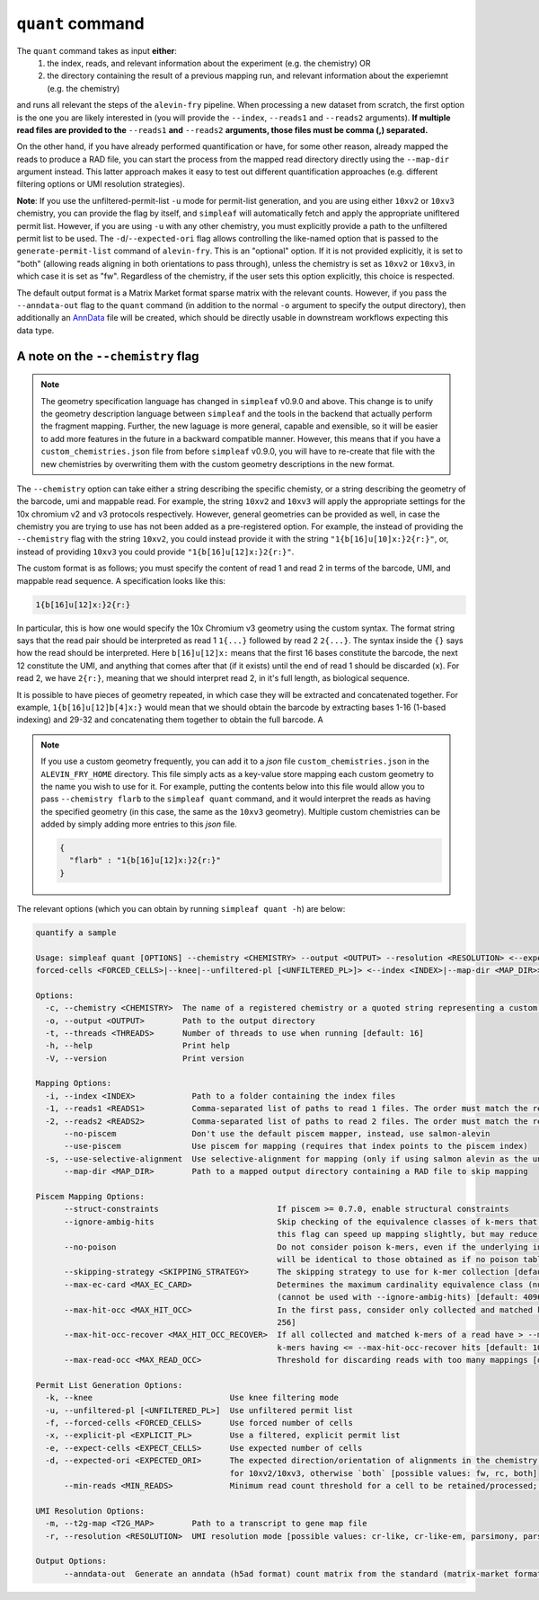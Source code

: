 ``quant`` command
=================


The ``quant`` command takes as input **either**:
  1) the index, reads, and relevant information about the experiment (e.g. the chemistry) OR
  2) the directory containing the result of a previous mapping run, and relevant information about the experiemnt (e.g. the chemistry)

and runs all relevant the steps of the ``alevin-fry`` pipeline. When processing a new dataset from scratch, the first option is the one you are likely interested in (you will provide the ``--index``, ``--reads1`` and ``--reads2`` arguments). **If multiple read files are provided to the** ``--reads1`` **and** ``--reads2`` **arguments, those files must be comma (,) separated.**

On the other hand, if you have already performed quantification or have, for some other reason, already mapped the reads to produce a RAD file, you can start the process from the mapped read directory directly using the ``--map-dir`` argument instead. This latter approach makes it easy to test out different quantification approaches (e.g. different filtering options or UMI resolution strategies). 

**Note**: If you use the unfiltered-permit-list ``-u`` mode for permit-list generation, and you are using either ``10xv2`` or ``10xv3`` chemistry, you can provide the flag by itself, and ``simpleaf`` will automatically fetch and apply the appropriate unifltered permit list.  However, if you are using ``-u`` with any other chemistry, you must explicitly provide a path to the unfiltered permit list to be used.  The ``-d``/``--expected-ori`` flag allows controlling the like-named option that is passed to the ``generate-permit-list`` command of ``alevin-fry``. This is an "optional" option.  If it is not provided explicitly, it is set to "both" (allowing reads aligning in both orientations to pass through), unless the chemistry is set as ``10xv2`` or ``10xv3``, in which case it is set as "fw".  Regardless of the chemistry, if the user sets this option explicitly, this choice is respected.

The default output format is a Matrix Market format sparse matrix with the relevant counts.  However, if you pass the ``--anndata-out`` flag to the ``quant`` command (in addition to the normal ``-o`` argument to specify the output directory), then additionally an `AnnData <https://anndata.readthedocs.io/en/stable/>`__ file will be created, which should be directly usable in downstream workflows expecting this data type.

A note on the ``--chemistry`` flag
----------------------------------

.. note::

  The geometry specification language has changed in ``simpleaf`` v0.9.0 and above. This change is to unify the geometry description language between ``simpleaf`` and the tools in the backend that actually perform the fragment mapping.  Further, the new laguage is more general, capable and exensible, so it will be easier to add more features in the future in a backward compatible manner.  However, this means that if you have a ``custom_chemistries.json`` file from before ``simpleaf`` v0.9.0, you will have to re-create that file with the new chemistries by overwriting them with the custom geometry descriptions in the new format.

The ``--chemistry`` option can take either a string describing the specific chemisty, or a string describing the geometry of the barcode, umi and mappable read. For example, the string ``10xv2`` and ``10xv3`` will apply the appropriate settings for the 10x chromium v2 and v3 protocols respectively.  However, general geometries can be provided as well, in case the chemistry you are trying to use has not been added as a pre-registered option.  For example, the instead of providing the ``--chemistry`` flag with the string ``10xv2``, you could instead provide it with the string ``"1{b[16]u[10]x:}2{r:}"``, or, instead of providing ``10xv3`` you could provide ``"1{b[16]u[12]x:}2{r:}"``.  

The custom format is as follows; you must specify the content of read 1 and read 2 in terms of the barcode, UMI, and mappable read sequence. A specification looks like this:

.. code-block:: console
  
  1{b[16]u[12]x:}2{r:}


In particular, this is how one would specify the 10x Chromium v3 geometry using the custom syntax.  The format string says that the read pair should be interpreted as read 1 ``1{...}`` followed by read 2 ``2{...}``.  The syntax inside the ``{}`` says how the read should be interpreted.  Here ``b[16]u[12]x:`` means that the first 16 bases constitute the barcode, the next 12 constitute the UMI, and anything that comes after that (if it exists) until the end of read 1 should be discarded (``x``).  For read 2, we have ``2{r:}``, meaning that we should interpret read 2, in it's full length, as biological sequence.

It is possible to have pieces of geometry repeated, in which case they will be extracted and concatenated together.  For example, ``1{b[16]u[12]b[4]x:}`` would mean that we should obtain the barcode by extracting bases 1-16 (1-based indexing) and 29-32 and concatenating them together to obtain the full barcode.  A

.. note::

   If you use a custom geometry frequently, you can add it to a `json` file ``custom_chemistries.json`` in the ``ALEVIN_FRY_HOME`` directory.  This file simply acts as a key-value store mapping each custom geometry to the name you wish to use for it.  For example, putting the contents below into this file would allow you to pass ``--chemistry flarb`` to the ``simpleaf quant`` command, and it would interpret the reads as having the specified geometry (in this case, the same as the ``10xv3`` geometry).  Multiple custom chemistries can be added by simply adding more entries to this `json` file.

   .. code-block:: json
    
      {
        "flarb" : "1{b[16]u[12]x:}2{r:}"
      }


The relevant options (which you can obtain by running ``simpleaf quant -h``) are below:


.. code-block:: console

    quantify a sample

    Usage: simpleaf quant [OPTIONS] --chemistry <CHEMISTRY> --output <OUTPUT> --resolution <RESOLUTION> <--expect-cells <EXPECT_CELLS>|--explicit-pl <EXPLICIT_PL>|--
    forced-cells <FORCED_CELLS>|--knee|--unfiltered-pl [<UNFILTERED_PL>]> <--index <INDEX>|--map-dir <MAP_DIR>>

    Options:
      -c, --chemistry <CHEMISTRY>  The name of a registered chemistry or a quoted string representing a custom geometry specification
      -o, --output <OUTPUT>        Path to the output directory
      -t, --threads <THREADS>      Number of threads to use when running [default: 16]
      -h, --help                   Print help
      -V, --version                Print version

    Mapping Options:
      -i, --index <INDEX>            Path to a folder containing the index files
      -1, --reads1 <READS1>          Comma-separated list of paths to read 1 files. The order must match the read 2 files
      -2, --reads2 <READS2>          Comma-separated list of paths to read 2 files. The order must match the read 1 files
          --no-piscem                Don't use the default piscem mapper, instead, use salmon-alevin
          --use-piscem               Use piscem for mapping (requires that index points to the piscem index)
      -s, --use-selective-alignment  Use selective-alignment for mapping (only if using salmon alevin as the underlying mapper)
          --map-dir <MAP_DIR>        Path to a mapped output directory containing a RAD file to skip mapping

    Piscem Mapping Options:
          --struct-constraints                         If piscem >= 0.7.0, enable structural constraints
          --ignore-ambig-hits                          Skip checking of the equivalence classes of k-mers that were too ambiguous to be otherwise considered (passing
                                                       this flag can speed up mapping slightly, but may reduce specificity)
          --no-poison                                  Do not consider poison k-mers, even if the underlying index contains them. In this case, the mapping results
                                                       will be identical to those obtained as if no poison table was added to the index
          --skipping-strategy <SKIPPING_STRATEGY>      The skipping strategy to use for k-mer collection [default: permissive] [possible values: permissive, strict]
          --max-ec-card <MAX_EC_CARD>                  Determines the maximum cardinality equivalence class (number of (txp, orientation status) pairs) to examine
                                                       (cannot be used with --ignore-ambig-hits) [default: 4096]
          --max-hit-occ <MAX_HIT_OCC>                  In the first pass, consider only collected and matched k-mers of a read having <= --max-hit-occ hits [default:
                                                       256]
          --max-hit-occ-recover <MAX_HIT_OCC_RECOVER>  If all collected and matched k-mers of a read have > --max-hit-occ hits, then make a second pass and consider
                                                       k-mers having <= --max-hit-occ-recover hits [default: 1024]
          --max-read-occ <MAX_READ_OCC>                Threshold for discarding reads with too many mappings [default: 2500]

    Permit List Generation Options:
      -k, --knee                             Use knee filtering mode
      -u, --unfiltered-pl [<UNFILTERED_PL>]  Use unfiltered permit list
      -f, --forced-cells <FORCED_CELLS>      Use forced number of cells
      -x, --explicit-pl <EXPLICIT_PL>        Use a filtered, explicit permit list
      -e, --expect-cells <EXPECT_CELLS>      Use expected number of cells
      -d, --expected-ori <EXPECTED_ORI>      The expected direction/orientation of alignments in the chemistry being processed. If not provided, will default to `fw`
                                             for 10xv2/10xv3, otherwise `both` [possible values: fw, rc, both]
          --min-reads <MIN_READS>            Minimum read count threshold for a cell to be retained/processed; only use with --unfiltered-pl [default: 10]

    UMI Resolution Options:
      -m, --t2g-map <T2G_MAP>        Path to a transcript to gene map file
      -r, --resolution <RESOLUTION>  UMI resolution mode [possible values: cr-like, cr-like-em, parsimony, parsimony-em, parsimony-gene, parsimony-gene-em]

    Output Options:
          --anndata-out  Generate an anndata (h5ad format) count matrix from the standard (matrix-market format) output

